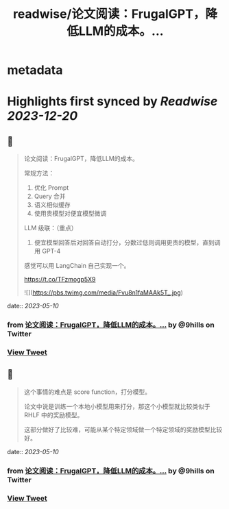 :PROPERTIES:
:title: readwise/论文阅读：FrugalGPT，降低LLM的成本。...
:END:


* metadata
:PROPERTIES:
:author: [[9hills on Twitter]]
:full-title: "论文阅读：FrugalGPT，降低LLM的成本。..."
:category: [[tweets]]
:url: https://twitter.com/9hills/status/1656125779569430528
:image-url: https://pbs.twimg.com/profile_images/1509120377816969223/qzJBlcuS.jpg
:END:

* Highlights first synced by [[Readwise]] [[2023-12-20]]
** 📌
#+BEGIN_QUOTE
论文阅读：FrugalGPT，降低LLM的成本。

常规方法：
1. 优化 Prompt
2. Query 合并
3. 语义相似缓存
4. 使用贵模型对便宜模型微调

LLM 级联：（重点）
5. 便宜模型回答后对回答自动打分，分数过低则调用更贵的模型，直到调用 GPT-4

感觉可以用 LangChain 自己实现一个。

https://t.co/TFzmogp5X9 

![](https://pbs.twimg.com/media/Fvu8n1faMAAk5T_.jpg) 
#+END_QUOTE
    date:: [[2023-05-10]]
*** from _论文阅读：FrugalGPT，降低LLM的成本。..._ by @9hills on Twitter
*** [[https://twitter.com/9hills/status/1656125779569430528][View Tweet]]
** 📌
#+BEGIN_QUOTE
这个事情的难点是 score function，打分模型。

论文中说是训练一个本地小模型用来打分，那这个小模型就比较类似于 RHLF 中的奖励模型。

这部分做好了比较难，可能从某个特定领域做一个特定领域的奖励模型比较好。 
#+END_QUOTE
    date:: [[2023-05-10]]
*** from _论文阅读：FrugalGPT，降低LLM的成本。..._ by @9hills on Twitter
*** [[https://twitter.com/9hills/status/1656127580268036096][View Tweet]]